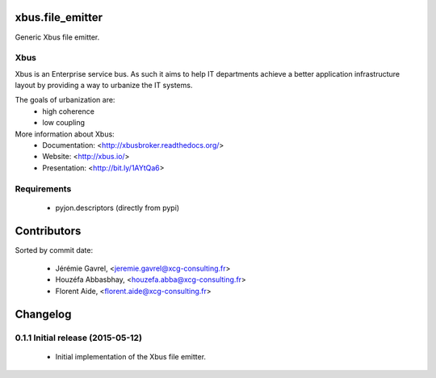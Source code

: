 xbus.file_emitter
=================

Generic Xbus file emitter.


Xbus
----

Xbus is an Enterprise service bus. As such it aims to help IT departments
achieve a better application infrastructure layout by providing a way to
urbanize the IT systems.

The goals of urbanization are:
  - high coherence
  - low coupling

More information about Xbus:
  - Documentation: <http://xbusbroker.readthedocs.org/>
  - Website: <http://xbus.io/>
  - Presentation: <http://bit.ly/1AYtQa6>


Requirements
------------

  - pyjon.descriptors (directly from pypi)

Contributors
============

Sorted by commit date:

  - Jérémie Gavrel, <jeremie.gavrel@xcg-consulting.fr>
  - Houzéfa Abbasbhay, <houzefa.abba@xcg-consulting.fr>
  - Florent Aide, <florent.aide@xcg-consulting.fr>

Changelog
=========


0.1.1 Initial release (2015-05-12)
----------------------------------

  - Initial implementation of the Xbus file emitter.


